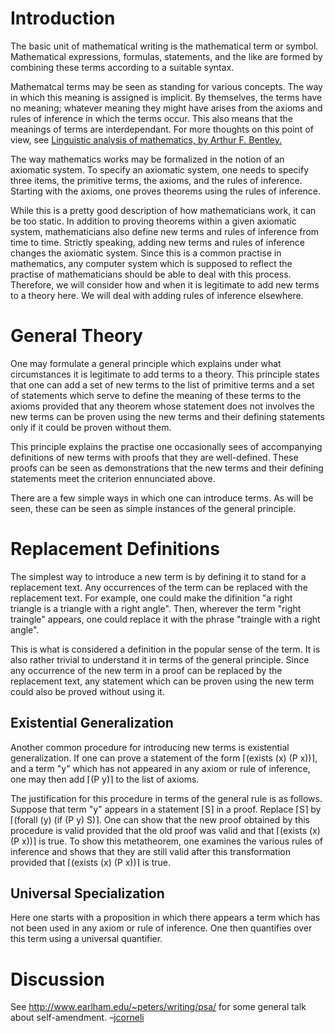 #+STARTUP: showeverything logdone
#+options: num:nil

* Introduction

The basic unit of mathematical writing is the mathematical term or symbol.  Mathematical expressions, formulas, statements, and the like are formed by combining these terms according to a suitable syntax.

Mathematcal terms may be seen as standing for various concepts.  The way in which this meaning is assigned is implicit.  By themselves, the terms have no meaning; whatever  meaning they might have arises from the axioms and rules of inference in which the terms occur.  This also means that the meanings of terms are interdependant.  For more thoughts on this point of view, see [[file:Linguistic analysis of mathematics, by Arthur F. Bentley..org][Linguistic analysis of mathematics, by Arthur F. Bentley.]]

The way mathematics works may be formalized in the notion of an axiomatic system.  To specify an axiomatic system, one needs to specify three items, the primitive terms, the axioms, and the rules of inference.  Starting with the axioms, one proves theorems using the rules of inference.

While this is a pretty good description of how mathematicians work, it can be too static.  In addition to proving theorems within a given axiomatic system, mathematicians also define new terms and rules of inference from time to time.  Strictly speaking, adding new terms and rules of inference changes the axiomatic system.  Since this is a common practise in mathematics, any computer system which is supposed to reflect the practise of mathematicians should be able to deal with this process.  Therefore, we will consider how and when it is legitimate to add new terms to a theory here.  We will deal with adding rules of inference elsewhere.

* General Theory

One may formulate a general principle which explains under what circumstances it is legitimate to add terms to a theory.  This principle states that one can add a set of new terms to the list of primitive terms and a set of statements which serve to define the meaning of these terms to the axioms provided that any theorem whose statement does not involves the new terms can be proven using the new terms and their defining statements only if it could be proven without them.

This principle explains the practise one occasionally sees of accompanying definitions of new terms with proofs that they are well-defined.  These proofs can be seen as demonstrations that the new terms and their defining statements meet the criterion ennunciated above.

There are a few simple ways in which one can introduce terms.  As will be seen, these can be seen as simple instances of the general principle.

* Replacement Definitions

The simplest way to introduce a new term is by defining it to stand for a replacement text.  Any occurrences of the term can be replaced with the replacement text.  For example, one could make the difinition "a right triangle is a triangle with a right angle".  Then, wherever the term "right traingle" appears, one could replace it with the phrase "traingle with a right angle".

This is what is considered a definition in the popular sense of the term.  It is also rather trivial to understand it in terms of the general principle.  Since any occurrence of the new term in a proof can be replaced by the replacement text, any statement which can be proven using the new term could also be proved without using it.

** Existential Generalization

Another common procedure for introducing new terms is existential generalization.  If one can prove a statement of the form ⌈(exists (x) (P x))⌉, and a term "y" which has not appeared in any axiom or rule of inference, one may then add ⌈(P y)⌉ to the list of axioms.  

The justification for this procedure in terms of the general rule is as follows.  Suppose that term "y" appears in a statement ⌈S⌉ in a proof.  Replace ⌈S⌉ by ⌈(forall (y) (if (P y) S)⌉.  One can show that the new proof obtained by this procedure is valid provided that the old proof was valid and that ⌈(exists (x) (P x))⌉ is true.  To show this metatheorem, one examines the various rules of inference and shows that they are still valid after this transformation provided that ⌈(exists (x) (P x))⌉ is true.

** Universal Specialization

Here one starts with a proposition in which there appears a term which has not been used in any axiom or rule of inference.  One then quantifies over this term using a universal quantifier.

* Discussion

See http://www.earlham.edu/~peters/writing/psa/ for some general talk
about self-amendment. --[[file:jcorneli.org][jcorneli]]
